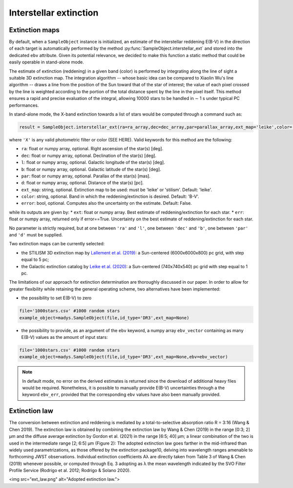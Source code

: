Interstellar extinction
====

Extinction maps
------------

By default, when a ``SampleObject`` instance is initialized, an estimate of the interstellar reddening E(B-V) in the direction of each target is automatically performed by the method :py:func:`SampleObject.interstellar_ext` and stored into the dedicated ``ebv`` attribute. Given its potential relevance, we decided to make this function a static method  that could be easily operable in stand-alone mode.

The estimate of extinction (reddening) in a given band (color) is performed by integrating along the line of sight a suitable 3D extinction map. The integration algorithm -- whose basic idea can be compared to Xiaolin Wu's line algorithm -- draws a line from the position of the Sun toward that of the star of interest; the value of each pixel crossed by the line is weighted according to the portion of the total distance spent by the line in the pixel itself. This method ensures a rapid and precise evaluation of the integral, allowing 10000 stars to be handled in ∼ 1 s under typical PC performances.

In stand-alone mode, the X-band extinction towards a list of stars would be computed through a command such as:

.. code-block:: python

   result = SampleObject.interstellar_ext(ra=ra_array,dec=dec_array,par=parallax_array,ext_map='leike',color='X'):

where ``'X'`` is any valid photometric filter or color (SEE HERE). Valid keywords for this method are the following:

* ``ra``: float or numpy array, optional. Right ascension of the star(s) [deg].
* ``dec``: float or numpy array, optional. Declination of the star(s) [deg].
* ``l``: float or numpy array, optional. Galactic longitude of the star(s) [deg].
* ``b``: float or numpy array, optional. Galactic latitude of the star(s) [deg].
* ``par``: float or numpy array, optional. Parallax of the star(s) [mas].
* ``d``: float or numpy array, optional. Distance of the star(s) [pc].
* ``ext_map``: string, optional. Extinction map to be used: must be 'leike' or 'stilism'. Default: 'leike'.
* ``color``: string, optional. Band in which the reddening/extinction is desired. Default: 'B-V'.
* ``error``: bool, optional. Computes also the uncertainty on the estimate. Default: False.

while its outputs are given by:
* ``ext``: float or numpy array. Best estimate of reddening/extinction for each star.
* ``err``: float or numpy array, returned only if error==True. Uncertainty on the best estimate of reddening/extinction for each star.

No parameter is strictly required, but at one between ``'ra'`` and ``'l'``, one between ``'dec'`` and ``'b'``, one between ``'par'`` and ``'d'`` must be supplied.

Two extinction maps can be currently selected:

* the STILISM 3D extinction map by `Lallement et al. (2019) <https://ui.adsabs.harvard.edu/abs/2019A%26A...625A.135L/abstract>`_: a Sun-centered (6000x6000x800) pc grid, with step equal to 5 pc;
* the Galactic extinction catalog by `Leike et al. (2020) <https://ui.adsabs.harvard.edu/abs/2020A%26A...639A.138L/abstract>`_: a Sun-centered (740x740x540) pc grid with step equal to 1 pc.

The limitations of our approach for extinction determination are thoroughly discussed in our paper. In order to allow for greater flexibility while retaining the general operating scheme, two alternatives have been implemented:

* the possibility to set E(B-V) to zero

.. code-block:: python

   file='1000stars.csv' #1000 random stars
   example_object=madys.SampleObject(file,id_type='DR3',ext_map=None) 

* the possibility to provide, as an argument of the ``ebv`` keyword, a numpy array ``ebv_vector`` containing as many E(B-V) values as the amount of input stars:

.. code-block:: python

   file='1000stars.csv' #1000 random stars
   example_object=madys.SampleObject(file,id_type='DR3',ext_map=None,ebv=ebv_vector) 


.. note::

   In default mode, no error on the derived estimates is returned since the download of additional heavy files would be required. Nonetheless, it is possible to manually provide E(B-V) uncertainties through a the keyword ``ebv_err``, provided that the corresponding ``ebv`` values have also been manually provided.
   

Extinction law
------------  

The conversion between extinction and reddening is mediated by a total-to-selective absorption ratio R = 3:16 (Wang &
Chen 2019). The extinction law is obtained by combining the
extinction law by Wang & Chen (2019) in the range [0:3; 2] µm
and the diffuse average extinction by Gordon et al. (2021) in the
range [6:5; 40] µm; a linear combination of the two is used in the
intermediate range [2; 6:5] µm (Figure 2): The adopted extinction law goes farther in the mid-infrared
than widely used parametrizations, as those offered by the extinction package10, delving into wavelength ranges amenable
to forthcoming JWST observations. Individual extinction coefficients Aλ are directly taken from Table 3 of Wang & Chen (2019)
whenever possible, or computed through Eq. 3 adopting as λ the
mean wavelength indicated by the SVO Filter Profile Service
(Rodrigo et al. 2012; Rodrigo & Solano 2020).

<img src="ext_law.png" alt="Adopted extinction law.">
